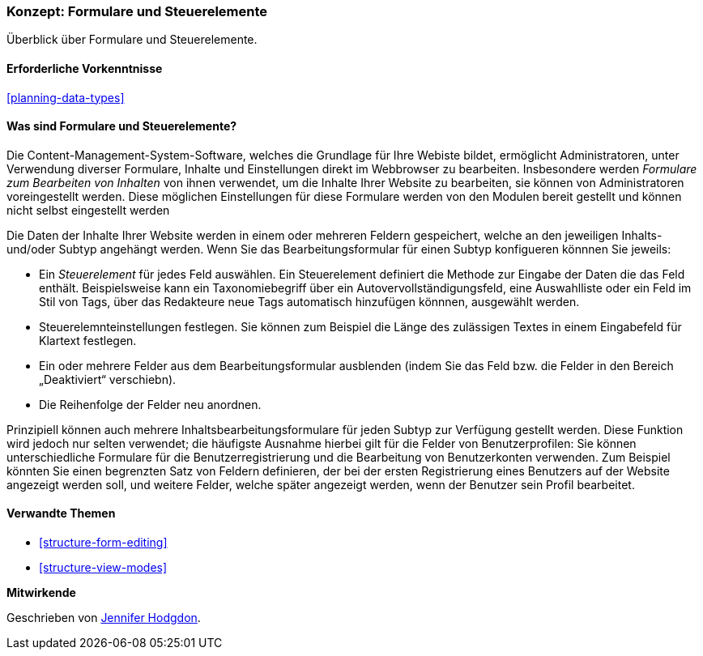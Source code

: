 [[structure-widgets]]

=== Konzept: Formulare und Steuerelemente

[role="summary"]
Überblick über Formulare und Steuerelemente.

(((Content editing form,overview)))
(((Widget,overview)))
(((Field,overview)))
(((Form,overview)))

==== Erforderliche Vorkenntnisse

<<planning-data-types>>

==== Was sind Formulare und Steuerelemente?

Die Content-Management-System-Software, welches die Grundlage für Ihre Webiste bildet, ermöglicht
Administratoren, unter Verwendung diverser Formulare, Inhalte und Einstellungen direkt im Webbrowser zu bearbeiten. Insbesondere werden _Formulare zum Bearbeiten von Inhalten_ von ihnen verwendet, um die Inhalte Ihrer Website zu bearbeiten, sie können von Administratoren voreingestellt werden. Diese möglichen Einstellungen für diese Formulare werden von den Modulen bereit gestellt und können nicht selbst eingestellt werden

Die Daten der Inhalte Ihrer Website werden in einem oder mehreren Feldern gespeichert, welche an den jeweiligen Inhalts- und/oder Subtyp angehängt werden. Wenn Sie das Bearbeitungsformular für einen 
Subtyp konfigueren könnnen Sie jeweils: 

* Ein _Steuerelement_ für jedes Feld auswählen. Ein Steuerelement definiert die Methode zur Eingabe der
Daten die das Feld enthält. Beispielsweise kann ein Taxonomiebegriff über ein
Autovervollständigungsfeld, eine Auswahlliste oder ein Feld im Stil von Tags, über das Redakteure
neue Tags automatisch hinzufügen könnnen, ausgewählt werden.

* Steuerelemnteinstellungen festlegen. Sie können zum Beispiel die Länge des zulässigen Textes in einem
Eingabefeld für Klartext festlegen.

* Ein oder mehrere Felder aus dem Bearbeitungsformular ausblenden (indem Sie das Feld bzw. die Felder in den Bereich „Deaktiviert“ verschiebn).

* Die Reihenfolge der Felder neu anordnen.

Prinzipiell können auch mehrere Inhaltsbearbeitungsformulare für jeden Subtyp zur Verfügung gestellt werden. Diese Funktion wird jedoch nur selten verwendet; die häufigste Ausnahme hierbei gilt für die Felder von Benutzerprofilen: Sie können unterschiedliche Formulare für die Benutzerregistrierung und die Bearbeitung von Benutzerkonten verwenden. Zum Beispiel könnten Sie einen begrenzten Satz von Feldern definieren, der bei der ersten Registrierung eines Benutzers auf der Website angezeigt werden soll, und weitere Felder, welche später angezeigt werden, wenn der Benutzer sein Profil bearbeitet.

==== Verwandte Themen

* <<structure-form-editing>>
* <<structure-view-modes>>

//===== Zusätzliche Ressourcen


*Mitwirkende*

Geschrieben von https://www.drupal.org/u/jhodgdon[Jennifer Hodgdon].
